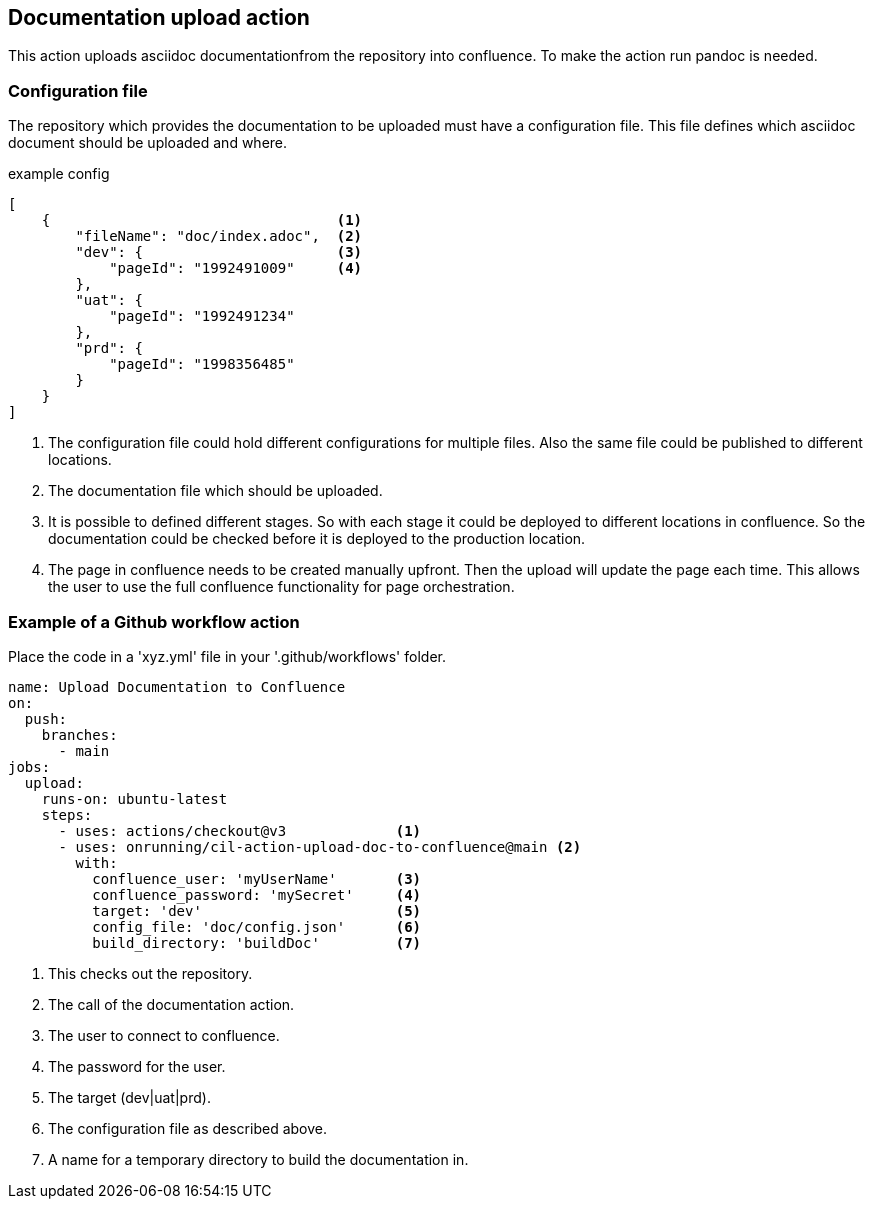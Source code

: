 == Documentation upload action
This action uploads asciidoc documentationfrom the repository into confluence.
To make the action run pandoc is needed.

=== Configuration file
The repository which provides the documentation to be uploaded
must have a configuration file.
This file defines which asciidoc document should be uploaded and where.


.example config
[source,json]
----
[
    {                                  <1>
        "fileName": "doc/index.adoc",  <2>
        "dev": {                       <3>
            "pageId": "1992491009"     <4>
        },
        "uat": {
            "pageId": "1992491234"
        },
        "prd": {
            "pageId": "1998356485"
        }
    }
]
----
<1> The configuration file could hold different configurations for multiple files. Also the same file could be published to different locations.
<2> The documentation file which should be uploaded.
<3> It is possible to defined different stages. So with each stage it could be deployed to different locations in confluence.
So the documentation could be checked before it is deployed to the production location.
<4> The page in confluence needs to be created manually upfront. Then the upload will update the page each time. This allows the user to use the full confluence functionality for
page orchestration.

=== Example of a Github workflow action
Place the code in a 'xyz.yml' file in your '.github/workflows' folder.

[source,yml]
----
name: Upload Documentation to Confluence
on:
  push:
    branches:
      - main
jobs:
  upload:
    runs-on: ubuntu-latest
    steps:
      - uses: actions/checkout@v3             <1>
      - uses: onrunning/cil-action-upload-doc-to-confluence@main <2>
        with:
          confluence_user: 'myUserName'       <3>
          confluence_password: 'mySecret'     <4>
          target: 'dev'                       <5>
          config_file: 'doc/config.json'      <6>
          build_directory: 'buildDoc'         <7>
----
<1> This checks out the repository.
<2> The call of the documentation action.
<3> The user to connect to confluence.
<4> The password for the user.
<5> The target (dev|uat|prd).
<6> The configuration file as described above.
<7> A name for a temporary directory to build the documentation in.
